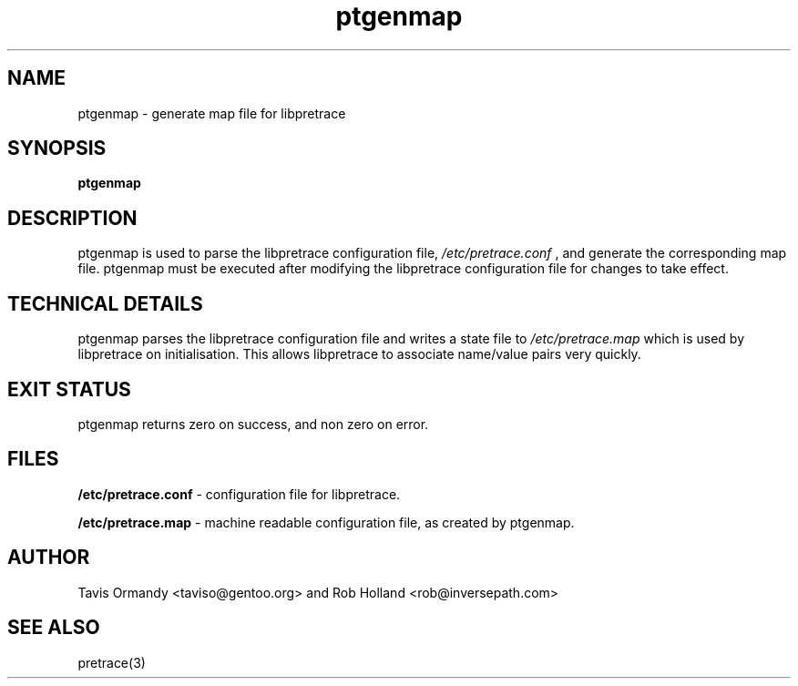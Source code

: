 .TH ptgenmap 8 "December 12, 2005" "version 0.3"
.SH NAME
ptgenmap \- generate map file for libpretrace
.SH SYNOPSIS
.B ptgenmap
.SH DESCRIPTION
ptgenmap is used to parse the libpretrace configuration file, 
.I /etc/pretrace.conf
, and generate the corresponding map file. ptgenmap must be executed after modifying the libpretrace configuration file for changes to take effect.
.SH TECHNICAL DETAILS
ptgenmap parses the libpretrace configuration file and writes a state file to
.I /etc/pretrace.map
which is used by libpretrace on initialisation. This allows libpretrace to associate name/value pairs very quickly.
.SH EXIT STATUS
ptgenmap returns zero on success, and non zero on error.
.SH FILES
.B /etc/pretrace.conf
\- configuration file for libpretrace.
.PP
.B /etc/pretrace.map
\- machine readable configuration file, as created by ptgenmap.
.SH AUTHOR
Tavis Ormandy <taviso@gentoo.org> and Rob Holland <rob@inversepath.com>
.SH SEE ALSO
pretrace(3)
